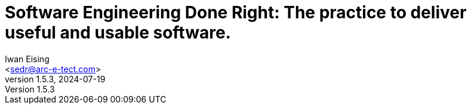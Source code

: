 :doctype: book
= Software Engineering Done Right: The practice to deliver useful and usable software.
Iwan Eising <sedr@arc-e-tect.com>
v1.5.3, 2024-07-19
:author: Iwan Eising
:email: <sedr@arc-e-tect.com>
:imagesdir: images
:front-cover-image: image:covers/bookCover.jpeg[fit=cover]
